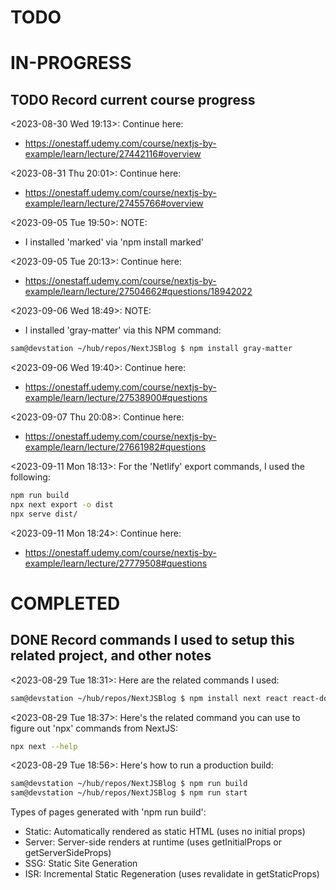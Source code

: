 * TODO
* IN-PROGRESS
** TODO Record current course progress
<2023-08-30 Wed 19:13>: Continue here:
- https://onestaff.udemy.com/course/nextjs-by-example/learn/lecture/27442116#overview

<2023-08-31 Thu 20:01>: Continue here:
- https://onestaff.udemy.com/course/nextjs-by-example/learn/lecture/27455766#overview

<2023-09-05 Tue 19:50>: NOTE:
- I installed 'marked' via 'npm install marked'

<2023-09-05 Tue 20:13>: Continue here:
- https://onestaff.udemy.com/course/nextjs-by-example/learn/lecture/27504662#questions/18942022

<2023-09-06 Wed 18:49>: NOTE:
- I installed 'gray-matter' via this NPM command:
#+begin_src bash
sam@devstation ~/hub/repos/NextJSBlog $ npm install gray-matter
#+end_src

<2023-09-06 Wed 19:40>: Continue here:
- https://onestaff.udemy.com/course/nextjs-by-example/learn/lecture/27538900#questions

<2023-09-07 Thu 20:08>: Continue here:
- https://onestaff.udemy.com/course/nextjs-by-example/learn/lecture/27661982#questions

<2023-09-11 Mon 18:13>: For the 'Netlify' export commands, I used the following:
#+begin_src bash
npm run build
npx next export -o dist
npx serve dist/
#+end_src

<2023-09-11 Mon 18:24>: Continue here:
- https://onestaff.udemy.com/course/nextjs-by-example/learn/lecture/27779508#questions

* COMPLETED
** DONE Record commands I used to setup this related project, and other notes
<2023-08-29 Tue 18:31>: Here are the related commands I used:
#+begin_src bash
sam@devstation ~/hub/repos/NextJSBlog $ npm install next react react-dom
#+end_src

<2023-08-29 Tue 18:37>: Here's the related command you can use to figure out 'npx' commands from NextJS:
#+begin_src bash
npx next --help
#+end_src

<2023-08-29 Tue 18:56>: Here's how to run a production build:
#+begin_src bash
sam@devstation ~/hub/repos/NextJSBlog $ npm run build
sam@devstation ~/hub/repos/NextJSBlog $ npm run start
#+end_src

Types of pages generated with 'npm run build':
- Static: Automatically rendered as static HTML (uses no initial props)
- Server: Server-side renders at runtime (uses getInitialProps or getServerSideProps)
- SSG: Static Site Generation
- ISR: Incremental Static Regeneration (uses revalidate in getStaticProps)
